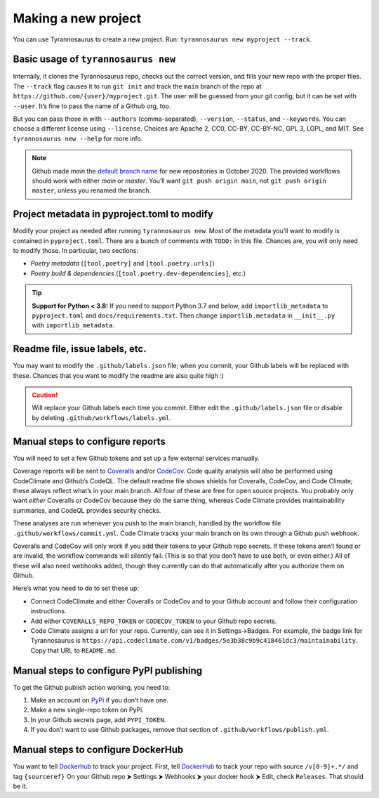 Making a new project
====================================

You can use Tyrannosaurus to create a new project.
Run: ``tyrannosaurus new myproject --track``.

Basic usage of ``tyrannosaurus new``
------------------------------------

Internally, it clones the Tyrannosaurus repo, checks out the correct version, and fills your
new repo with the proper files. The ``--track`` flag causes it to run ``git init`` and track the
``main`` branch of the repo at ``https://github.com/{user}/myproject.git``. The user will be
guessed from your git config, but it can be set with ``--user``. It’s fine to pass the name of a
Github org, too.

But you can pass those in with ``--authors`` (comma-separated), ``--version``, ``--status``,
and ``--keywords``. You can choose a different license using ``--license``. Choices are
Apache 2, CC0, CC-BY, CC-BY-NC, GPL 3, LGPL, and MIT.
See ``tyrannosaurus new --help`` for more info.

.. note::

    Github made *main* the `default branch name <https://github.com/github/renaming>`_ for new repositories in
    October 2020. The provided workflows should work with either *main* or *master*.
    You’ll want ``git push origin main``, not ``git push origin master``, unless you renamed the branch.


Project metadata in pyproject.toml to modify
--------------------------------------------

Modify your project as needed after running ``tyrannosaurus new``.
Most of the metadata you’ll want to modify is contained in ``pyproject.toml``.
There are a bunch of comments with ``TODO:`` in this file.
Chances are, you will only need to modify those. In particular, two sections:

- *Poetry metadata* (``[tool.poetry]`` and ``[tool.poetry.urls]``)
- *Poetry build & dependencies* (``[tool.poetry.dev-dependencies]``, etc.)

.. tip::

    **Support for Python < 3.8:**
    If you need to support Python 3.7 and below, add ``importlib_metadata`` to ``pyproject.toml``
    and ``docs/requirements.txt``. Then change ``importlib.metadata`` in ``__init__.py``
    with ``importlib_metadata``.


Readme file, issue labels, etc.
-------------------------------

You may want to modify the ``.github/labels.json`` file;
when you commit, your Github labels will be replaced with these.
Chances that you want to modify the readme are also quite high :)

.. caution::

    Will replace your Github labels each time you commit.
    Either edit the ``.github/labels.json`` file or disable by deleting
    ``.github/workflows/labels.yml``.


Manual steps to configure reports
---------------------------------

You will need to set a few Github tokens and set up a few external services manually.

Coverage reports will be sent to `Coveralls <https://coveralls.io/>`_ and/or `CodeCov <codecov.io>`_.
Code quality analysis will also be performed using CodeClimate and Github’s CodeQL.
The default readme file shows shields for Coveralls, CodeCov, and Code Climate;
these always reflect what’s in your main branch.
All four of these are free for open source projects.
You probably only want *either* Coveralls or CodeCov because they do the same thing,
whereas Code Climate provides maintainability summaries, and CodeQL provides
security checks.

These analyses are run whenever you push to the main branch, handled by the workflow file
``.github/workflows/commit.yml``. Code Climate tracks your main branch on its own through
a Github push webhook.

Coveralls and CodeCov will only work if you add their tokens to your Github repo secrets.
If these tokens aren’t found or are invalid, the workflow commands will silently fail.
(This is so that you don’t have to use both, or even either.)
All of these will also need webhooks added, though they currently can do that automatically
after you authorize them on Github.

Here’s what you need to do to set these up:

- Connect CodeClimate and either Coveralls or CodeCov and to your Github account and follow their
  configuration instructions.
- Add either ``COVERALLS_REPO_TOKEN`` or ``CODECOV_TOKEN`` to your Github repo secrets.
- Code Climate assigns a url for your repo. Currently, can see it in Settings→Badges.
  For example, the badge link for Tyrannosaurus is
  ``https://api.codeclimate.com/v1/badges/5e3b38c9b9c418461dc3/maintainability``.
  Copy that URL to ``README.md``.


Manual steps to configure PyPI publishing
-----------------------------------------

To get the Github publish action working, you need to:

1. Make an account on `PyPi <https://pypi.org>`_ if you don’t have one.
2. Make a new single-repo token on PyPi.
3. In your Github secrets page, add ``PYPI_TOKEN``.
4. If you don’t want to use Github packages, remove that section of ``.github/workflows/publish.yml``.


Manual steps to configure DockerHub
-----------------------------------------

You want to tell `Dockerhub <https://hub.docker.com/>`_ to track your project.
First, tell `DockerHub <https://hub.docker.com/>`_ to track your repo with source ``/v[0-9]+.*/``
and tag ``{sourceref}``
On your Github repo ⮞ Settings ⮞ Webhooks ⮞ your docker hook ⮞ Edit, check ``Releases``.
That should be it.
